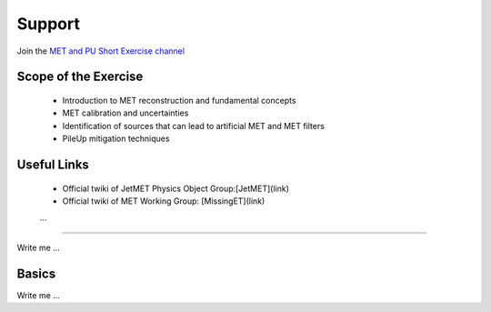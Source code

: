 
Support
=======
Join the `MET and PU Short Exercise channel <https://mattermost.web.cern.ch/cmsdaslpc2023/channels/shortexmetandpu>`_

Scope of the Exercise
---------------------

   * Introduction to MET reconstruction and fundamental concepts
   * MET calibration and uncertainties
   * Identification of sources that can lead to artificial MET and MET filters
   * PileUp mitigation techniques

Useful Links
------------
   * Official twiki of JetMET Physics Object Group:[JetMET](link)
   * Official twiki of MET Working Group: [MissingET](link)
   ...
=======

Write me ...


Basics
----------

Write me ...
